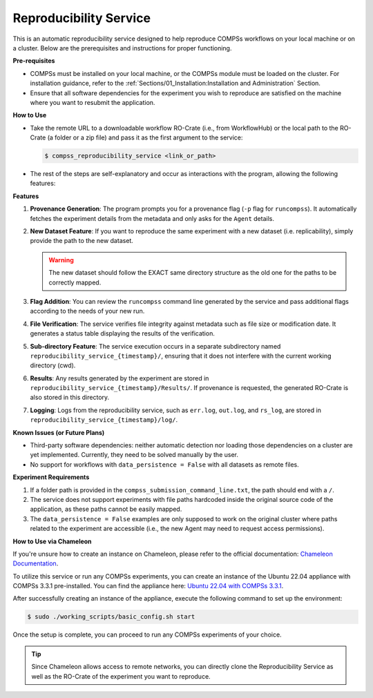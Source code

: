 -----------------------
Reproducibility Service
-----------------------

.. image:: ./Figures/RS_logo.png
   :align: center
   :alt: Logo

This is an automatic reproducibility service designed to help reproduce COMPSs workflows on your local machine or on a cluster. Below are the prerequisites and instructions for proper functioning.

**Pre-requisites**

- COMPSs must be installed on your local machine, or the COMPSs module must be loaded on the cluster. For installation guidance, refer to the :ref:`Sections/01_Installation:Installation and Administration` Section.
- Ensure that all software dependencies for the experiment you wish to reproduce are satisfied on the machine where you want to resubmit the application.

**How to Use**

- Take the remote URL to a downloadable workflow RO-Crate (i.e., from WorkflowHub) or the local path to the RO-Crate (a folder or a zip file) and pass it as the first argument to the service:

  .. code-block:: console

     $ compss_reproducibility_service <link_or_path>

- The rest of the steps are self-explanatory and occur as interactions with the program, allowing the following features:

**Features**

1. **Provenance Generation**: The program prompts you for a provenance flag (``-p`` flag for ``runcompss``). It automatically fetches the experiment details from the metadata and only asks for the ``Agent`` details.

2. **New Dataset Feature**: If you want to reproduce the same experiment with a new dataset (i.e. replicability), simply provide the path to the new dataset.

   .. WARNING::
      The new dataset should follow the EXACT same directory structure as the old one for the paths to be correctly mapped.

3. **Flag Addition**: You can review the ``runcompss`` command line generated by the service and pass additional flags according to the needs of your new run.

4. **File Verification**: The service verifies file integrity against metadata such as file size or modification date. It generates a status table displaying the results of the verification.

   .. image:: ./Figures/RS_status_table.png
      :align: center
      :alt: Status Table
      :width: 90%

5. **Sub-directory Feature**: The service execution occurs in a separate subdirectory named ``reproducibility_service_{timestamp}/``, ensuring that it does not interfere with the current working directory (cwd).

6. **Results**: Any results generated by the experiment are stored in ``reproducibility_service_{timestamp}/Results/``. If provenance is requested, the generated RO-Crate is also stored in this directory.

7. **Logging**: Logs from the reproducibility service, such as ``err.log``, ``out.log``, and ``rs_log``, are stored in ``reproducibility_service_{timestamp}/log/``.

**Known Issues (or Future Plans)**

- Third-party software dependencies: neither automatic detection nor loading those dependencies on a cluster are yet implemented. Currently, they need to be solved manually by the user.
- No support for workflows with ``data_persistence = False`` with all datasets as remote files.

**Experiment Requirements**

1. If a folder path is provided in the ``compss_submission_command_line.txt``, the path should end with a ``/``.
2. The service does not support experiments with file paths hardcoded inside the original source code of the application, as these paths cannot be easily mapped.
3. The ``data_persistence = False`` examples are only supposed to work on the original cluster where paths related to the experiment are accessible (i.e., the new Agent may need to request access permissions).

**How to Use via Chameleon**

If you're unsure how to create an instance on Chameleon, please refer to the official documentation: `Chameleon Documentation <https://chameleoncloud.readthedocs.io/en/latest/index.html>`_.

To utilize this service or run any COMPSs experiments, you can create an instance of the Ubuntu 22.04 appliance with COMPSs 3.3.1 pre-installed. You can find the appliance here: `Ubuntu 22.04 with COMPSs 3.3.1 <https://www.chameleoncloud.org/appliances/121/>`_.

After successfully creating an instance of the appliance, execute the following command to set up the environment:

.. code-block:: console

   $ sudo ./working_scripts/basic_config.sh start

Once the setup is complete, you can proceed to run any COMPSs experiments of your choice.

.. TIP::
   Since Chameleon allows access to remote networks, you can directly clone the Reproducibility Service as well as the RO-Crate of the experiment you want to reproduce.


